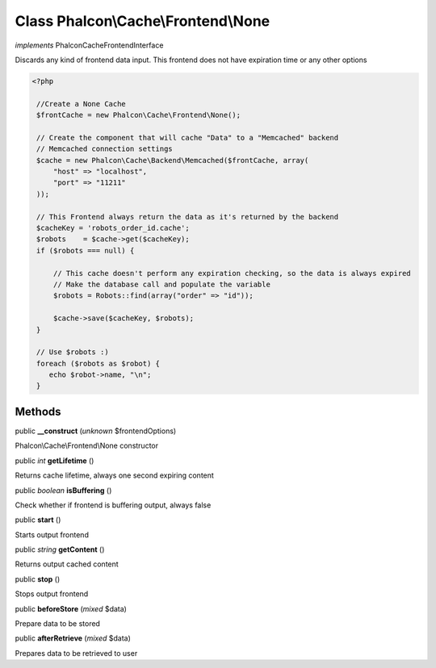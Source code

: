 Class **Phalcon\\Cache\\Frontend\\None**
========================================

*implements* Phalcon\Cache\FrontendInterface

Discards any kind of frontend data input. This frontend does not have expiration time or any other options  

.. code-block:: php

    <?php

     //Create a None Cache
     $frontCache = new Phalcon\Cache\Frontend\None();
    
     // Create the component that will cache "Data" to a "Memcached" backend
     // Memcached connection settings
     $cache = new Phalcon\Cache\Backend\Memcached($frontCache, array(
         "host" => "localhost",
         "port" => "11211"
     ));
    
     // This Frontend always return the data as it's returned by the backend
     $cacheKey = 'robots_order_id.cache';
     $robots    = $cache->get($cacheKey);
     if ($robots === null) {
    
         // This cache doesn't perform any expiration checking, so the data is always expired
         // Make the database call and populate the variable
         $robots = Robots::find(array("order" => "id"));
    
         $cache->save($cacheKey, $robots);
     }
    
     // Use $robots :)
     foreach ($robots as $robot) {
        echo $robot->name, "\n";
     }



Methods
---------

public  **__construct** (*unknown* $frontendOptions)

Phalcon\\Cache\\Frontend\\None constructor



public *int*  **getLifetime** ()

Returns cache lifetime, always one second expiring content



public *boolean*  **isBuffering** ()

Check whether if frontend is buffering output, always false



public  **start** ()

Starts output frontend



public *string*  **getContent** ()

Returns output cached content



public  **stop** ()

Stops output frontend



public  **beforeStore** (*mixed* $data)

Prepare data to be stored



public  **afterRetrieve** (*mixed* $data)

Prepares data to be retrieved to user



